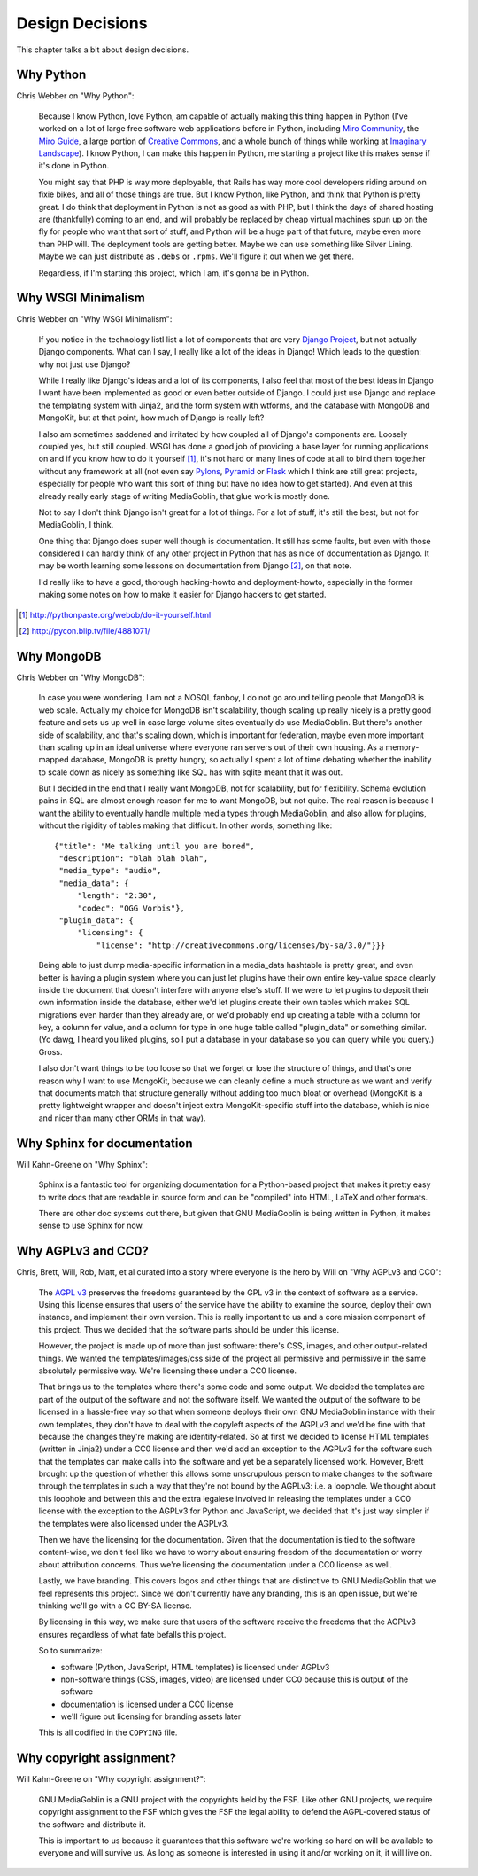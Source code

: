.. _design-decisions-chapter:

==================
 Design Decisions
==================

This chapter talks a bit about design decisions.


Why Python
==========

Chris Webber on "Why Python":

    Because I know Python, love Python, am capable of actually making
    this thing happen in Python (I've worked on a lot of large free
    software web applications before in Python, including `Miro
    Community`_, the `Miro Guide`_, a large portion of `Creative
    Commons`_, and a whole bunch of things while working at `Imaginary
    Landscape`_).  I know Python, I can make this happen in Python, me
    starting a project like this makes sense if it's done in Python.

    You might say that PHP is way more deployable, that Rails has way
    more cool developers riding around on fixie bikes, and all of
    those things are true.  But I know Python, like Python, and think
    that Python is pretty great.  I do think that deployment in Python
    is not as good as with PHP, but I think the days of shared hosting
    are (thankfully) coming to an end, and will probably be replaced
    by cheap virtual machines spun up on the fly for people who want
    that sort of stuff, and Python will be a huge part of that future,
    maybe even more than PHP will.  The deployment tools are getting
    better.  Maybe we can use something like Silver Lining.  Maybe we
    can just distribute as ``.debs`` or ``.rpms``.  We'll figure it
    out when we get there.

    Regardless, if I'm starting this project, which I am, it's gonna
    be in Python.

.. _Miro Community: http://mirocommunity.org/
.. _Miro Guide: http://miroguide.org/
.. _Creative Commons: http://creativecommons.org/
.. _Imaginary Landscape: http://www.imagescape.com/


Why WSGI Minimalism
===================

Chris Webber on "Why WSGI Minimalism":

    If you notice in the technology listI list a lot of
    components that are very `Django Project`_, but not actually
    Django components.  What can I say, I really like a lot of the
    ideas in Django!  Which leads to the question: why not just use
    Django?

    While I really like Django's ideas and a lot of its components, I
    also feel that most of the best ideas in Django I want have been
    implemented as good or even better outside of Django.  I could
    just use Django and replace the templating system with Jinja2, and
    the form system with wtforms, and the database with MongoDB and
    MongoKit, but at that point, how much of Django is really left?

    I also am sometimes saddened and irritated by how coupled all of
    Django's components are.  Loosely coupled yes, but still coupled.
    WSGI has done a good job of providing a base layer for running
    applications on and if you know how to do it yourself [1]_, it's
    not hard or many lines of code at all to bind them together
    without any framework at all (not even say `Pylons`_, `Pyramid`_
    or `Flask`_ which I think are still great projects, especially for
    people who want this sort of thing but have no idea how to get
    started).  And even at this already really early stage of writing
    MediaGoblin, that glue work is mostly done.

    Not to say I don't think Django isn't great for a lot of things.
    For a lot of stuff, it's still the best, but not for MediaGoblin,
    I think.

    One thing that Django does super well though is documentation.  It
    still has some faults, but even with those considered I can hardly
    think of any other project in Python that has as nice of
    documentation as Django.  It may be worth learning some lessons on
    documentation from Django [2]_, on that note.

    I'd really like to have a good, thorough hacking-howto and
    deployment-howto, especially in the former making some notes on
    how to make it easier for Django hackers to get started.

.. _Django Project: http://www.djangoproject.com/
.. _Pylons: http://pylonshq.com/
.. _Pyramid: http://docs.pylonsproject.org/projects/pyramid/dev/
.. _Flask: http://flask.pocoo.org/

.. [1] http://pythonpaste.org/webob/do-it-yourself.html
.. [2] http://pycon.blip.tv/file/4881071/


Why MongoDB
===========

Chris Webber on "Why MongoDB":

    In case you were wondering, I am not a NOSQL fanboy, I do not go
    around telling people that MongoDB is web scale.  Actually my
    choice for MongoDB isn't scalability, though scaling up really
    nicely is a pretty good feature and sets us up well in case large
    volume sites eventually do use MediaGoblin.  But there's another
    side of scalability, and that's scaling down, which is important
    for federation, maybe even more important than scaling up in an
    ideal universe where everyone ran servers out of their own
    housing.  As a memory-mapped database, MongoDB is pretty hungry,
    so actually I spent a lot of time debating whether the inability
    to scale down as nicely as something like SQL has with sqlite
    meant that it was out.

    But I decided in the end that I really want MongoDB, not for
    scalability, but for flexibility.  Schema evolution pains in SQL
    are almost enough reason for me to want MongoDB, but not quite.
    The real reason is because I want the ability to eventually handle
    multiple media types through MediaGoblin, and also allow for
    plugins, without the rigidity of tables making that difficult.  In
    other words, something like::

        {"title": "Me talking until you are bored",
         "description": "blah blah blah",
         "media_type": "audio",
         "media_data": {
             "length": "2:30",
             "codec": "OGG Vorbis"},
         "plugin_data": {
             "licensing": {
                 "license": "http://creativecommons.org/licenses/by-sa/3.0/"}}}


    Being able to just dump media-specific information in a media_data
    hashtable is pretty great, and even better is having a plugin
    system where you can just let plugins have their own entire
    key-value space cleanly inside the document that doesn't interfere
    with anyone else's stuff.  If we were to let plugins to deposit
    their own information inside the database, either we'd let plugins
    create their own tables which makes SQL migrations even harder
    than they already are, or we'd probably end up creating a table
    with a column for key, a column for value, and a column for type
    in one huge table called "plugin_data" or something similar.  (Yo
    dawg, I heard you liked plugins, so I put a database in your
    database so you can query while you query.)  Gross.

    I also don't want things to be too loose so that we forget or lose
    the structure of things, and that's one reason why I want to use
    MongoKit, because we can cleanly define a much structure as we
    want and verify that documents match that structure generally
    without adding too much bloat or overhead (MongoKit is a pretty
    lightweight wrapper and doesn't inject extra MongoKit-specific
    stuff into the database, which is nice and nicer than many other
    ORMs in that way).


Why Sphinx for documentation
============================

Will Kahn-Greene on "Why Sphinx":

    Sphinx is a fantastic tool for organizing documentation for a
    Python-based project that makes it pretty easy to write docs that
    are readable in source form and can be "compiled" into HTML, LaTeX
    and other formats.

    There are other doc systems out there, but given that GNU
    MediaGoblin is being written in Python, it makes sense to use
    Sphinx for now.


Why AGPLv3 and CC0?
===================

Chris, Brett, Will, Rob, Matt, et al curated into a story where
everyone is the hero by Will on "Why AGPLv3 and CC0":

    The `AGPL v3`_ preserves the freedoms guaranteed by the GPL v3 in
    the context of software as a service.  Using this license ensures
    that users of the service have the ability to examine the source,
    deploy their own instance, and implement their own version.  This
    is really important to us and a core mission component of this
    project.  Thus we decided that the software parts should be under
    this license.

    However, the project is made up of more than just software:
    there's CSS, images, and other output-related things.  We wanted
    the templates/images/css side of the project all permissive and
    permissive in the same absolutely permissive way.  We're licensing
    these under a CC0 license.

    That brings us to the templates where there's some code and some
    output.  We decided the templates are part of the output of the
    software and not the software itself.  We wanted the output of the
    software to be licensed in a hassle-free way so that when someone
    deploys their own GNU MediaGoblin instance with their own
    templates, they don't have to deal with the copyleft aspects of
    the AGPLv3 and we'd be fine with that because the changes they're
    making are identity-related.  So at first we decided to license
    HTML templates (written in Jinja2) under a CC0 license and then
    we'd add an exception to the AGPLv3 for the software such that the
    templates can make calls into the software and yet be a separately
    licensed work.  However, Brett brought up the question of whether
    this allows some unscrupulous person to make changes to the
    software through the templates in such a way that they're not
    bound by the AGPLv3: i.e. a loophole.  We thought about this
    loophole and between this and the extra legalese involved in
    releasing the templates under a CC0 license with the exception to
    the AGPLv3 for Python and JavaScript, we decided that it's just
    way simpler if the templates were also licensed under the AGPLv3.

    Then we have the licensing for the documentation.  Given that the
    documentation is tied to the software content-wise, we don't feel
    like we have to worry about ensuring freedom of the documentation
    or worry about attribution concerns.  Thus we're licensing the
    documentation under a CC0 license as well.

    Lastly, we have branding.  This covers logos and other things that
    are distinctive to GNU MediaGoblin that we feel represents this
    project.  Since we don't currently have any branding, this is an
    open issue, but we're thinking we'll go with a CC BY-SA license.

    By licensing in this way, we make sure that users of the software
    receive the freedoms that the AGPLv3 ensures regardless of what
    fate befalls this project.

    So to summarize:

    * software (Python, JavaScript, HTML templates) is licensed
      under AGPLv3
    * non-software things (CSS, images, video) are licensed under CC0
      because this is output of the software
    * documentation is licensed under a CC0 license
    * we'll figure out licensing for branding assets later

    This is all codified in the ``COPYING`` file.

.. _AGPL v3: http://www.gnu.org/licenses/agpl.html
.. _CC0 v1: http://creativecommons.org/publicdomain/zero/1.0/


Why copyright assignment?
=========================

Will Kahn-Greene on "Why copyright assignment?":

    GNU MediaGoblin is a GNU project with the copyrights held by the
    FSF.  Like other GNU projects, we require copyright assignment to
    the FSF which gives the FSF the legal ability to defend the
    AGPL-covered status of the software and distribute it.

    This is important to us because it guarantees that this software
    we're working so hard on will be available to everyone and will
    survive us.  As long as someone is interested in using it and/or
    working on it, it will live on.
